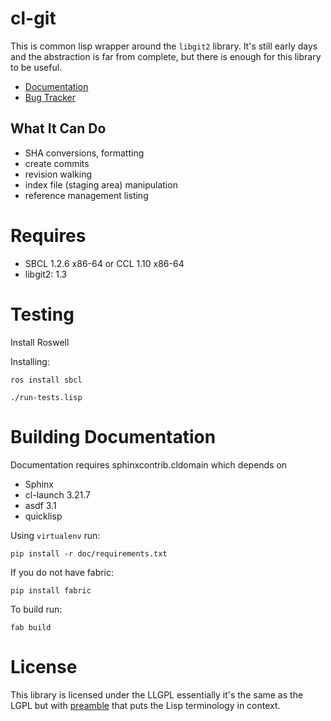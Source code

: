 * cl-git

This is common lisp wrapper around the =libgit2= library. It's still
early days and the abstraction is far from complete, but there is
enough for this library to be useful.

- [[https://russell.github.io/cl-git/][Documentation]]
- [[https://github.com/russell/cl-git/issues][Bug Tracker]]

** What It Can Do

- SHA conversions, formatting
- create commits
- revision walking
- index file (staging area) manipulation
- reference management listing


* Requires

- SBCL 1.2.6 x86-64 or CCL 1.10 x86-64
- libgit2: 1.3

* Testing

Install Roswell

Installing:

#+begin_src shell
ros install sbcl

./run-tests.lisp
#+end_src

* Building Documentation

Documentation requires sphinxcontrib.cldomain which depends on

- Sphinx
- cl-launch 3.21.7
- asdf 3.1
- quicklisp

Using =virtualenv= run:

#+begin_src shell
pip install -r doc/requirements.txt
#+end_src

If you do not have fabric:

#+begin_src shell
pip install fabric
#+end_src

To build run:

#+begin_src shell
fab build
#+end_src


* License

This library is licensed under the LLGPL essentially it's the same as
the LGPL but with [[http://opensource.franz.com/preamble.html][preamble]] that puts the Lisp terminology in context.
